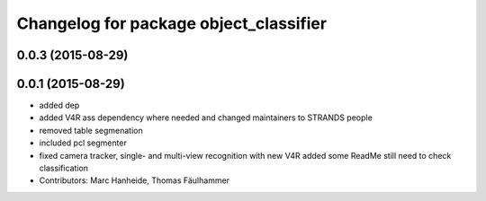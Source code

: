 ^^^^^^^^^^^^^^^^^^^^^^^^^^^^^^^^^^^^^^^
Changelog for package object_classifier
^^^^^^^^^^^^^^^^^^^^^^^^^^^^^^^^^^^^^^^

0.0.3 (2015-08-29)
------------------

0.0.1 (2015-08-29)
------------------
* added dep
* added V4R ass dependency where needed and changed maintainers to STRANDS people
* removed table segmenation
* included pcl segmenter
* fixed camera tracker, single- and multi-view recognition with new V4R
  added some ReadMe
  still need to check classification
* Contributors: Marc Hanheide, Thomas Fäulhammer
